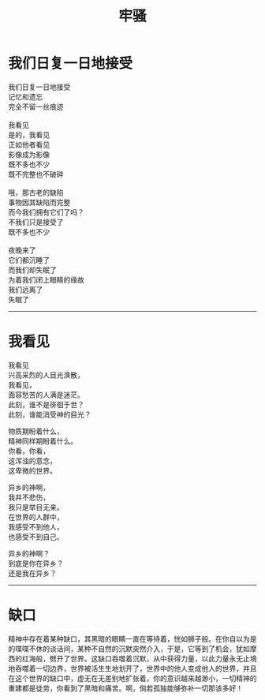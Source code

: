 #+TITLE: 牢骚
#+OPTIONS: title:nil \n:t toc:nil num:nil ^:nil

* 我们日复一日地接受
我们日复一日地接受\\
记忆和遗忘\\
完全不留一丝痕迹\\
\\
我看见\\
是的，我看见\\
正如他者看见\\
影像成为影像\\
既不多也不少\\
既不完整也不破碎\\
\\
哦，那古老的缺陷\\
事物因其缺陷而完整\\
而今我们拥有它们了吗？\\
不我们只是接受了\\
既不多也不少\\
\\
夜晚来了\\
它们都沉睡了\\
而我们却失眠了\\
为着我们闭上眼睛的缘故\\
我们远离了\\
失眠了\\

-----
* 我看见
我看见
兴高采烈的人目光涣散，
我看见，
面容愁苦的人满是迷茫。
此刻，谁不是徘徊于世？
此刻，谁能消受神的目光？

物质期盼着什么，
精神同样期盼着什么。
你看，你看，
这浑浊的意念，
这卑微的世界。

异乡的神啊，
我并不悲伤，
我只是举目无亲。
在世界的人群中，
我感受不到他人，
也感受不到自己。

异乡的神啊？
到底是你在异乡？
还是我在异乡？

-----
* 缺口
精神中存在着某种缺口，其黑暗的眼睛一直在等待着，恍如狮子般。在你自以为是的喋喋不休的谈话间，某种不自然的沉默突然介入，于是，它等到了机会，犹如摩西的红海般，劈开了世界。这缺口吞噬着沉默，从中获得力量，以此力量永无止境地吞噬着一切边界，世界被活生生地划开了，世界中的他人变成他人的世界，并且在这个世界的缺口中，虚无在无差别地扩张着，你的意识越来越渺小，一切精神的重建都是徒劳，你看到了黑暗和痛苦。啊，倘若孤独能够弥补一切那该多好！
